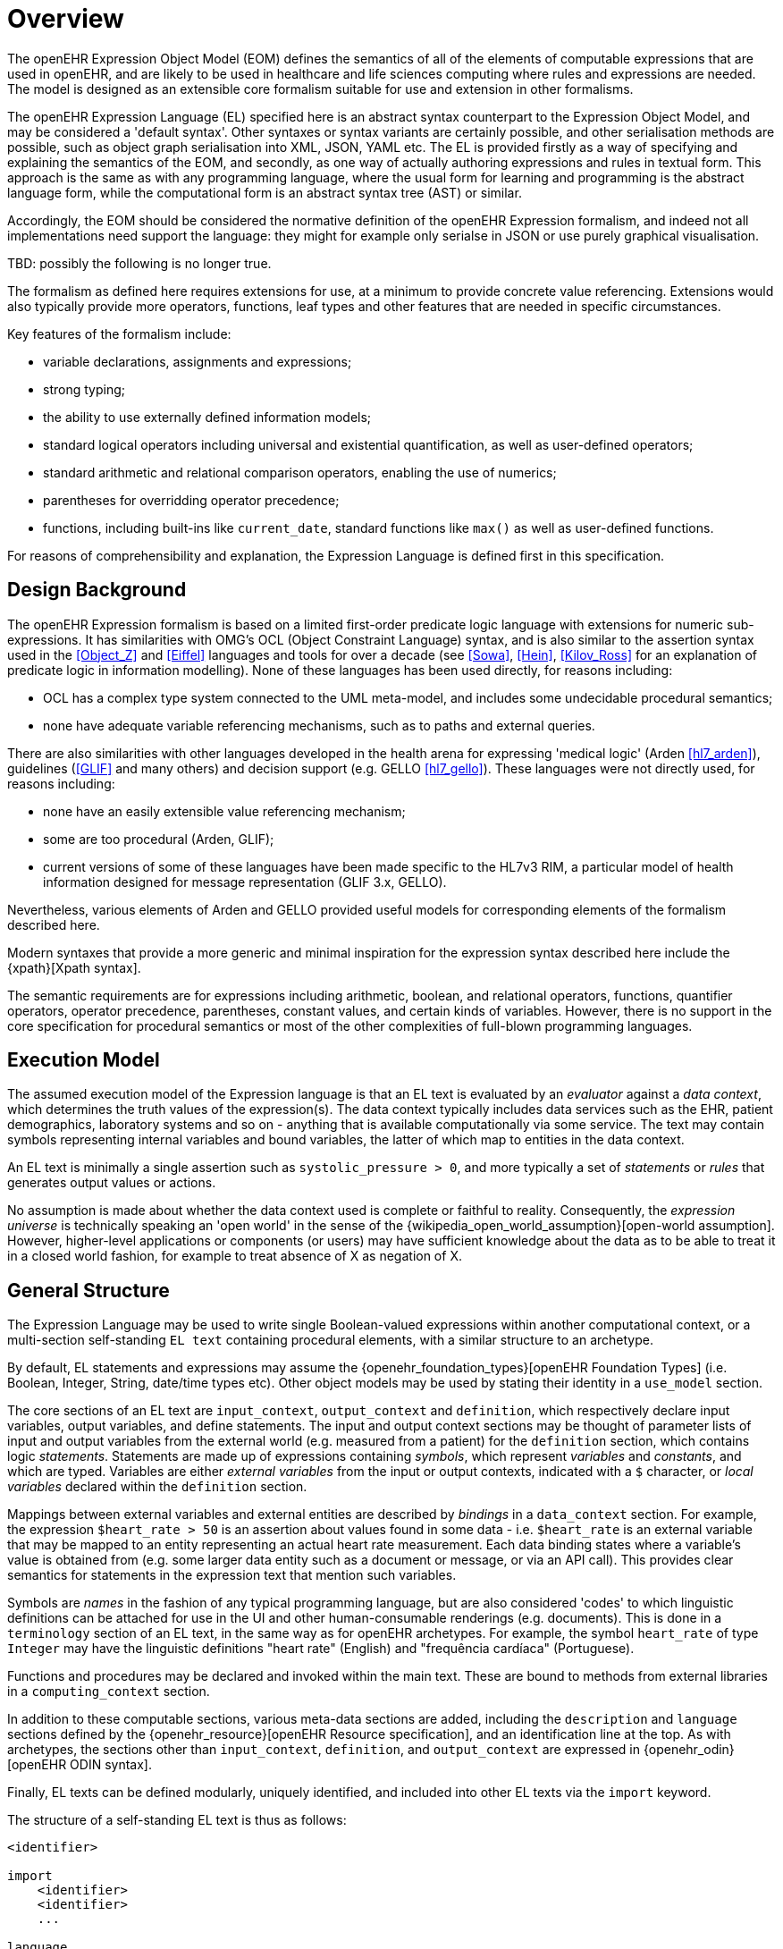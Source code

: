 = Overview

The openEHR Expression Object Model (EOM) defines the semantics of all of the elements of computable expressions that are used in openEHR, and are likely to be used in healthcare and life sciences computing where rules and expressions are needed. The model is designed as an extensible core formalism suitable for use and extension in other formalisms.

The openEHR Expression Language (EL) specified here is an abstract syntax counterpart to the Expression Object Model, and may be considered a 'default syntax'. Other syntaxes or syntax variants are certainly possible, and other serialisation methods are possible, such as object graph serialisation into XML, JSON, YAML etc. The EL is provided firstly as a way of specifying and explaining the semantics of the EOM, and secondly, as one way of actually authoring expressions and rules in textual form. This approach is the same as with any programming language, where the usual form for learning and programming is the abstract language form, while the computational form is an abstract syntax tree (AST) or similar.

Accordingly, the EOM should be considered the normative definition of the openEHR Expression formalism, and indeed not all implementations need support the language: they might for example only serialse in JSON or use purely graphical visualisation.

[.tbd]
TBD: possibly the following is no longer true.

The formalism as defined here requires extensions for use, at a minimum to provide concrete value referencing. 
Extensions would also typically provide more operators, functions, leaf types and other features that are needed in specific circumstances.

Key features of the formalism include:

* variable declarations, assignments and expressions;
* strong typing;
* the ability to use externally defined information models;
* standard logical operators including universal and existential quantification, as well as user-defined operators;
* standard arithmetic and relational comparison operators, enabling the use of numerics;
* parentheses for overridding operator precedence;
* functions, including built-ins like `current_date`, standard functions like `max()` as well as user-defined functions.

For reasons of comprehensibility and explanation, the Expression Language is defined first in this specification.

== Design Background

The openEHR Expression formalism is based on a limited first-order predicate logic language with extensions for numeric sub-expressions. It has similarities with OMG's OCL (Object Constraint Language) syntax, and is also similar to the assertion syntax used in the <<Object_Z>> and <<Eiffel>> languages and tools for over a decade (see <<Sowa>>, <<Hein>>, <<Kilov_Ross>> for an explanation of predicate logic in information modelling). None of these languages has been used directly, for reasons including:

* OCL has a complex type system connected to the UML meta-model, and includes some undecidable procedural semantics;
* none have adequate variable referencing mechanisms, such as to paths and external queries.

There are also similarities with other languages developed in the health arena for expressing 'medical logic' (Arden <<hl7_arden>>), guidelines (<<GLIF>> and many others) and decision support (e.g. GELLO <<hl7_gello>>). These languages were not directly used, for reasons including:

* none have an easily extensible value referencing mechanism;
* some are too procedural (Arden, GLIF);
* current versions of some of these languages have been made specific to the HL7v3 RIM, a particular model of health information designed for message representation (GLIF 3.x, GELLO).

Nevertheless, various elements of Arden and GELLO provided useful models for corresponding elements of the formalism described here.

Modern syntaxes that provide a more generic and minimal inspiration for the expression syntax described here include the {xpath}[Xpath syntax].

The semantic requirements are for expressions including arithmetic, boolean, and relational operators, functions, quantifier operators, operator precedence, parentheses, constant values, and certain kinds of variables. However, there is no support in the core specification for procedural semantics or most of the other complexities of full-blown programming languages.

== Execution Model

The assumed execution model of the Expression language is that an EL text is evaluated by an _evaluator_ against a _data context_, which determines the truth values of the expression(s). The data context typically includes data services such as the EHR, patient demographics, laboratory systems and so on - anything that is available computationally via some service. The text may contain symbols representing internal variables and bound variables, the latter of which map to entities in the data context.

An EL text is minimally a single assertion such as `systolic_pressure > 0`, and more typically a set of _statements_ or _rules_ that generates output values or actions.

No assumption is made about whether the data context used is complete or faithful to reality. Consequently, the _expression universe_ is technically speaking an 'open world' in the sense of the {wikipedia_open_world_assumption}[open-world assumption]. However, higher-level applications or components (or users) may have sufficient knowledge about the data as to be able to treat it in a closed world fashion, for example to treat absence of X as negation of X.

== General Structure

The Expression Language may be used to write single Boolean-valued expressions within another computational context, or a multi-section self-standing `EL text` containing procedural elements,  with a similar structure to an archetype.

By default, EL statements and expressions may assume the {openehr_foundation_types}[openEHR Foundation Types] (i.e. Boolean, Integer, String, date/time types etc). Other object models may be used by stating their identity in a `use_model` section.

The core sections of an EL text are `input_context`, `output_context` and `definition`, which respectively declare input variables, output variables, and define statements. The input and output context sections may be thought of parameter lists of input and output variables from the external world (e.g. measured from a patient) for the `definition` section, which contains logic _statements_. Statements are made up of expressions containing _symbols_, which represent _variables_ and _constants_, and which are typed. Variables are either _external variables_ from the input or output contexts, indicated with a `$` character, or _local variables_ declared within the `definition` section.

Mappings between external variables and external entities are described by _bindings_ in a `data_context` section. For example, the expression `$heart_rate > 50` is an assertion about values found in some data - i.e. `$heart_rate` is an external variable that may be mapped to an entity representing an actual heart rate measurement. Each data binding states where a variable's value is obtained from (e.g. some larger data entity such as a document or message, or via an API call). This provides clear semantics for statements in the expression text that mention such variables.

Symbols are _names_ in the fashion of any typical programming language, but are also considered 'codes' to which linguistic definitions can be attached for use in the UI and other human-consumable renderings (e.g. documents). This is done in a `terminology` section of an EL text, in the same way as for openEHR archetypes. For example, the symbol `heart_rate` of type `Integer` may have the linguistic definitions "heart rate" (English) and "frequência cardíaca" (Portuguese).

Functions and procedures may be declared and invoked within the main text. These are bound to methods from external libraries in a `computing_context` section. 

In addition to these computable sections, various meta-data sections are added, including the `description` and `language` sections defined by the {openehr_resource}[openEHR Resource specification], and an identification line at the top. As with archetypes, the sections other than `input_context`, `definition`, and `output_context` are expressed in {openehr_odin}[openEHR ODIN syntax].

Finally, EL texts can be defined modularly, uniquely identified, and included into other EL texts via the `import` keyword.

The structure of a self-standing EL text is thus as follows:

----
<identifier>

import
    <identifier>
    <identifier>
    ...

language
    original_language = <...>
    translations = <...>	
    
description
    <descriptive meta-data>
    
use_model
    <model ids>

input_context
    <declarations>
    
output_context
    <declarations>
    
definition
    <statements>
    
terminology
    symbol_definitions = <
        ["lang"] = <
            <symbol definitions in lang>
        >
        ...
    >
    
data_context
    <symbol bindings>
    
computing_context
    <method bindings>
----

An example of an EL text representing the common clinical health measure 'BMI' (body mass index) is shown below.

[source,adl]
----
openEHR-EOM.bmi.v1

language
    original_language = <[ISO_639-1::en]>
    translations = <
        ["pt"] = <...>
    >	
    
description
    lifecycle_state = <"unmanaged">
    original_author = <...>
    details = <
    ["pt"] = <
        language = <[ISO_639-1::pt]>
            purpose = <"Cálculo do peso do corpo">
            use = <"...">
        >
    >

use_model
    org.openehr.rm

input_context
    $body_weight, $height: Real
    
output_context
    $bmi: Real
    
definition
    $bmi := $body_weight / $height ^ 2
    
terminology
    symbol_definitions = <
        ["en"] = <
            ["body_weight"] = <
                text = <"body weight"> 
                description = <"weight of subject body">
            >
            ["height"] = <...>
            ["bmi"] = <
                text = <"body mass index">
                description = <"body mass index">
            >
        >
        ["pt"] = <
            ["body_weight"] = <
                text = <"peso do corpo"> 
                description = <"peso do corpo do sujeito">
            >
            ["height"] = <...>
            ["bmi"] = <
                text = <"índice de massa corporal">
                description = <"índice de massa corporal">
            >
        >
    >
   
data_context
    content_bindings = <
        ["openEHR-EHR-OBSERVATION.body_measurements.v1"] = <
            ["body_weight"] = <
                target = <"/data/events[id3]/data/items[id5]/value/magnitude">
                direction = <"in">
            >
            ["height"] = <
                target = <"/data/events[id3]/data/items[id6]/value/magnitude">
                direction = <"in">
            >
        >
        ["openEHR-EHR-OBSERVATION.body_mass_index.v1"] = <
            ["body_mass_index"] = <
                target = <"/data/events[id3]/data/items[id5]/value/magnitude">
                direction = <"out">
            >
        >
    >    
----

When used within other artefacts, EL expressions may be expressed as a merger of sections normally found in a self-standing EL text, and those of the enclosing structure. For example, EL definitions may be embedded in openEHR archetypes or templates by:

* including the definitions in the `rules` section;
* adding the EL text `symbol_definitions` section to the archetype `terminology` section;
* adding the `data_context` and `computing_context` as additional sections.
